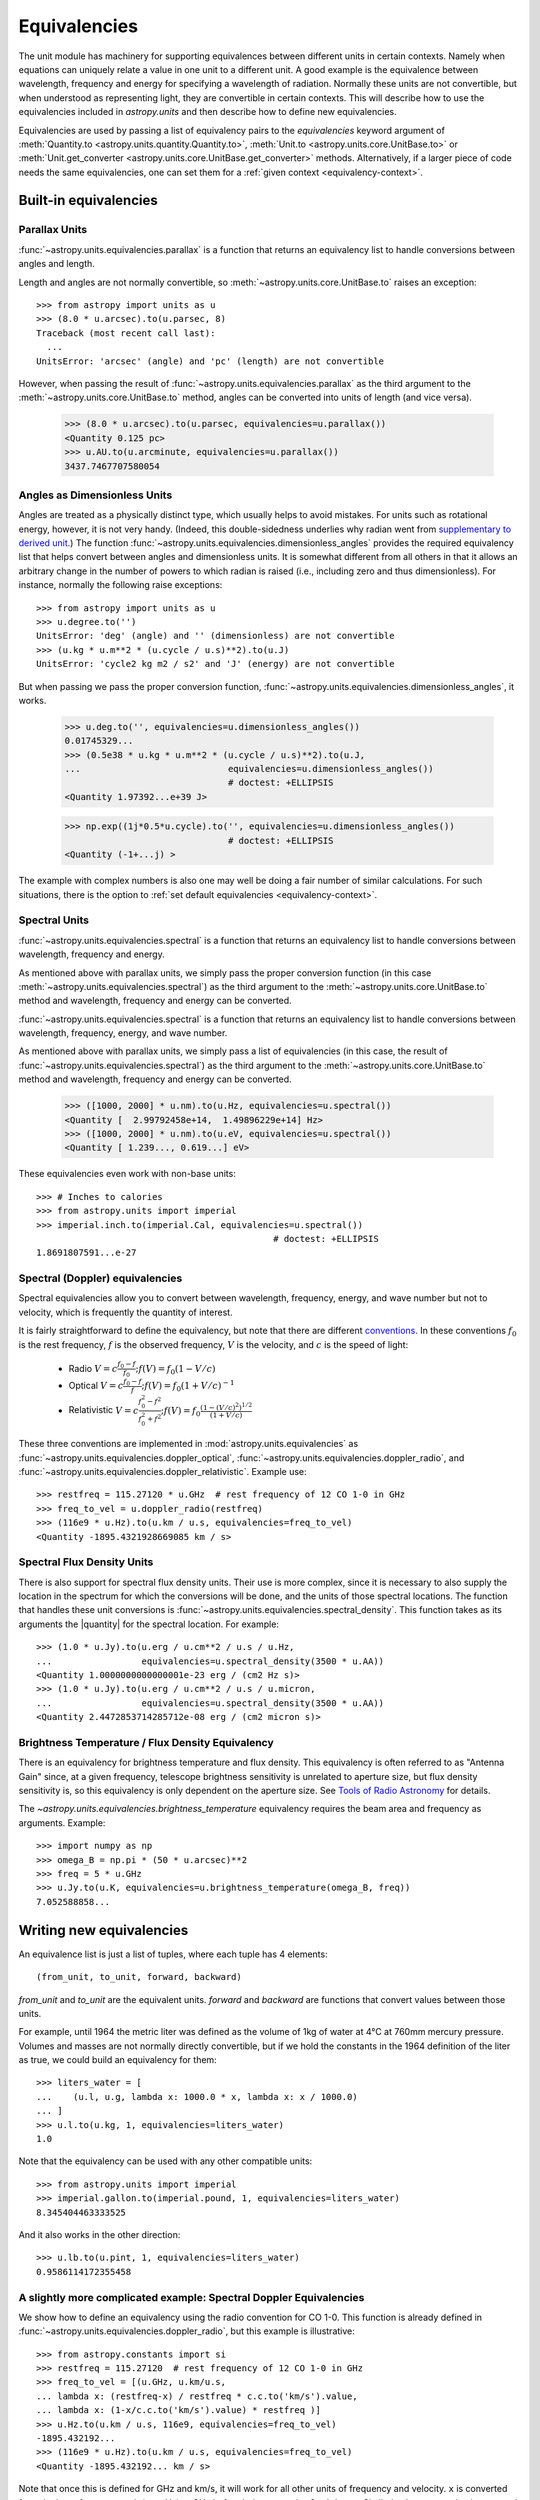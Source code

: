 .. |quantity| replace:: :class:`~astropy.units.quantity.Quantity`

.. _unit_equivalencies:

Equivalencies
=============

The unit module has machinery for supporting equivalences between
different units in certain contexts. Namely when equations can
uniquely relate a value in one unit to a different unit. A good
example is the equivalence between wavelength, frequency and energy
for specifying a wavelength of radiation. Normally these units are not
convertible, but when understood as representing light, they are
convertible in certain contexts.  This will describe how to use the
equivalencies included in `astropy.units` and then describe how to
define new equivalencies.

Equivalencies are used by passing a list of equivalency pairs to the
`equivalencies` keyword argument of :meth:`Quantity.to
<astropy.units.quantity.Quantity.to>`, :meth:`Unit.to
<astropy.units.core.UnitBase.to>` or :meth:`Unit.get_converter
<astropy.units.core.UnitBase.get_converter>` methods.
Alternatively, if a
larger piece of code needs the same equivalencies, one can set them
for a :ref:`given context <equivalency-context>`. 

Built-in equivalencies
----------------------

Parallax Units
^^^^^^^^^^^^^^

:func:`~astropy.units.equivalencies.parallax` is a function that returns an
equivalency list to handle conversions between angles and length.

Length and angles are not normally convertible, so
:meth:`~astropy.units.core.UnitBase.to` raises an exception::

  >>> from astropy import units as u
  >>> (8.0 * u.arcsec).to(u.parsec, 8)
  Traceback (most recent call last):
    ...
  UnitsError: 'arcsec' (angle) and 'pc' (length) are not convertible

However, when passing the result of
:func:`~astropy.units.equivalencies.parallax` as the third argument to the
:meth:`~astropy.units.core.UnitBase.to` method, angles can be converted
into units of length (and vice versa).

    >>> (8.0 * u.arcsec).to(u.parsec, equivalencies=u.parallax())
    <Quantity 0.125 pc>
    >>> u.AU.to(u.arcminute, equivalencies=u.parallax())
    3437.7467707580054

Angles as Dimensionless Units
^^^^^^^^^^^^^^^^^^^^^^^^^^^^^

Angles are treated as a physically distinct type, which usually helps to
avoid mistakes.  For units such as rotational energy, however, it is not
very handy.  (Indeed, this double-sidedness underlies why radian went from
`supplementary to derived unit <http://www.bipm.org/en/CGPM/db/20/8/>`__.)
The function :func:`~astropy.units.equivalencies.dimensionless_angles`
provides the required equivalency list that helps convert between
angles and dimensionless units.  It is somewhat
different from all others in that it allows an arbitrary change in the
number of powers to which radian is raised (i.e., including zero and thus
dimensionless).  For instance, normally the following raise exceptions::

  >>> from astropy import units as u
  >>> u.degree.to('')
  UnitsError: 'deg' (angle) and '' (dimensionless) are not convertible
  >>> (u.kg * u.m**2 * (u.cycle / u.s)**2).to(u.J)
  UnitsError: 'cycle2 kg m2 / s2' and 'J' (energy) are not convertible

But when passing we pass the proper conversion function,
:func:`~astropy.units.equivalencies.dimensionless_angles`, it works.

  >>> u.deg.to('', equivalencies=u.dimensionless_angles())
  0.01745329...
  >>> (0.5e38 * u.kg * u.m**2 * (u.cycle / u.s)**2).to(u.J,  
  ...                            equivalencies=u.dimensionless_angles())
                                 # doctest: +ELLIPSIS
  <Quantity 1.97392...e+39 J>

  >>> np.exp((1j*0.5*u.cycle).to('', equivalencies=u.dimensionless_angles())
                                 # doctest: +ELLIPSIS
  <Quantity (-1+...j) >

The example with complex numbers is also one may well be doing a fair
number of similar calculations.  For such situations, there is the 
option to :ref:`set default equivalencies <equivalency-context>`.

Spectral Units
^^^^^^^^^^^^^^

:func:`~astropy.units.equivalencies.spectral` is a function that returns an
equivalency list to handle conversions between wavelength, frequency
and energy.

As mentioned above with parallax units, we simply pass the proper
conversion function (in this case
:meth:`~astropy.units.equivalencies.spectral`) as the third argument to the
:meth:`~astropy.units.core.UnitBase.to` method and wavelength, frequency
and energy can be converted.

:func:`~astropy.units.equivalencies.spectral` is a function that returns
an equivalency list to handle conversions between wavelength,
frequency, energy, and wave number.

As mentioned above with parallax units, we simply pass a list of
equivalencies (in this case, the result of
:func:`~astropy.units.equivalencies.spectral`) as the third argument to the
:meth:`~astropy.units.core.UnitBase.to` method and wavelength, frequency and
energy can be converted.

  >>> ([1000, 2000] * u.nm).to(u.Hz, equivalencies=u.spectral())
  <Quantity [  2.99792458e+14,  1.49896229e+14] Hz>
  >>> ([1000, 2000] * u.nm).to(u.eV, equivalencies=u.spectral())
  <Quantity [ 1.239..., 0.619...] eV>

These equivalencies even work with non-base units::

  >>> # Inches to calories
  >>> from astropy.units import imperial
  >>> imperial.inch.to(imperial.Cal, equivalencies=u.spectral())
                                               # doctest: +ELLIPSIS
  1.8691807591...e-27

Spectral (Doppler) equivalencies
^^^^^^^^^^^^^^^^^^^^^^^^^^^^^^^^

Spectral equivalencies allow you to convert between wavelength,
frequency, energy, and wave number but not to velocity, which is
frequently the quantity of interest.

It is fairly straightforward to define the equivalency, but note that there are
different `conventions <http://www.gb.nrao.edu/~fghigo/gbtdoc/doppler.html>`__.
In these conventions :math:`f_0` is the rest frequency, :math:`f` is the observed frequency,
:math:`V` is the velocity, and :math:`c` is the speed of light:

    * Radio         :math:`V = c \frac{f_0 - f}{f_0}  ;  f(V) = f_0 ( 1 - V/c )`
    * Optical       :math:`V = c \frac{f_0 - f}{f  }  ;  f(V) = f_0 ( 1 + V/c )^{-1}`
    * Relativistic  :math:`V = c \frac{f_0^2 - f^2}{f_0^2 + f^2} ;  f(V) = f_0 \frac{\left(1 - (V/c)^2\right)^{1/2}}{(1+V/c)}`

These three conventions are implemented in
:mod:`astropy.units.equivalencies` as
:func:`~astropy.units.equivalencies.doppler_optical`,
:func:`~astropy.units.equivalencies.doppler_radio`, and
:func:`~astropy.units.equivalencies.doppler_relativistic`.  Example use::

    >>> restfreq = 115.27120 * u.GHz  # rest frequency of 12 CO 1-0 in GHz
    >>> freq_to_vel = u.doppler_radio(restfreq)
    >>> (116e9 * u.Hz).to(u.km / u.s, equivalencies=freq_to_vel)
    <Quantity -1895.4321928669085 km / s>

Spectral Flux Density Units
^^^^^^^^^^^^^^^^^^^^^^^^^^^

There is also support for spectral flux density units. Their use is
more complex, since it is necessary to also supply the location in the
spectrum for which the conversions will be done, and the units of
those spectral locations.  The function that handles these unit
conversions is :func:`~astropy.units.equivalencies.spectral_density`. This
function takes as its arguments the |quantity| for the spectral
location. For example::

    >>> (1.0 * u.Jy).to(u.erg / u.cm**2 / u.s / u.Hz,
    ...                 equivalencies=u.spectral_density(3500 * u.AA))
    <Quantity 1.0000000000000001e-23 erg / (cm2 Hz s)>
    >>> (1.0 * u.Jy).to(u.erg / u.cm**2 / u.s / u.micron,
    ...                 equivalencies=u.spectral_density(3500 * u.AA))
    <Quantity 2.4472853714285712e-08 erg / (cm2 micron s)>

Brightness Temperature / Flux Density Equivalency
^^^^^^^^^^^^^^^^^^^^^^^^^^^^^^^^^^^^^^^^^^^^^^^^^

There is an equivalency for brightness temperature and flux density.
This equivalency is often referred to as "Antenna Gain" since, at a
given frequency, telescope brightness sensitivity is unrelated to
aperture size, but flux density sensitivity is, so this equivalency is
only dependent on the aperture size.  See `Tools of Radio Astronomy
<http://books.google.com/books?id=9KHw6R8rQEMC&pg=PA179&source=gbs_toc_r&cad=4#v=onepage&q&f=false>`__
for details.

The `~astropy.units.equivalencies.brightness_temperature` equivalency
requires the beam area and frequency as arguments.  Example::

    >>> import numpy as np
    >>> omega_B = np.pi * (50 * u.arcsec)**2
    >>> freq = 5 * u.GHz
    >>> u.Jy.to(u.K, equivalencies=u.brightness_temperature(omega_B, freq))
    7.052588858...

Writing new equivalencies
-------------------------

An equivalence list is just a list of tuples, where each tuple has 4
elements::

  (from_unit, to_unit, forward, backward)

`from_unit` and `to_unit` are the equivalent units.  `forward` and
`backward` are functions that convert values between those units.

For example, until 1964 the metric liter was defined as the volume of
1kg of water at 4°C at 760mm mercury pressure.  Volumes and masses are
not normally directly convertible, but if we hold the constants in the
1964 definition of the liter as true, we could build an equivalency
for them::

  >>> liters_water = [
  ...    (u.l, u.g, lambda x: 1000.0 * x, lambda x: x / 1000.0)
  ... ]
  >>> u.l.to(u.kg, 1, equivalencies=liters_water)
  1.0

Note that the equivalency can be used with any other compatible units::

  >>> from astropy.units import imperial
  >>> imperial.gallon.to(imperial.pound, 1, equivalencies=liters_water)
  8.345404463333525

And it also works in the other direction::

  >>> u.lb.to(u.pint, 1, equivalencies=liters_water)
  0.9586114172355458

A slightly more complicated example: Spectral Doppler Equivalencies
^^^^^^^^^^^^^^^^^^^^^^^^^^^^^^^^^^^^^^^^^^^^^^^^^^^^^^^^^^^^^^^^^^^

We show how to define an equivalency using the radio convention for CO 1-0.
This function is already defined in 
:func:`~astropy.units.equivalencies.doppler_radio`,
but this example is illustrative::

    >>> from astropy.constants import si
    >>> restfreq = 115.27120  # rest frequency of 12 CO 1-0 in GHz
    >>> freq_to_vel = [(u.GHz, u.km/u.s,
    ... lambda x: (restfreq-x) / restfreq * c.c.to('km/s').value,
    ... lambda x: (1-x/c.c.to('km/s').value) * restfreq )]
    >>> u.Hz.to(u.km / u.s, 116e9, equivalencies=freq_to_vel)
    -1895.432192...
    >>> (116e9 * u.Hz).to(u.km / u.s, equivalencies=freq_to_vel)
    <Quantity -1895.432192... km / s>

Note that once this is defined for GHz and km/s, it will work for all other
units of frequency and velocity.  ``x`` is converted from the input frequency
unit (e.g., Hz) to GHz before being passed to ``lambda x:``.  Similarly, the
return value is assumed to be in units of ``km/s``, which is why the ``.value``
of ``c`` is used instead of the constant.

Displaying available equivalencies
----------------------------------

The :meth:`~astropy.units.core.Unit.find_equivalent_units` method also
understands equivalencies.  For example, without passing equivalencies,
there are three compatible units for `Hz` in the standard set::

  >>> u.Hz.find_equivalent_units()
    Primary name | Unit definition | Aliases
  [
    Bq           | 1 / s           | becquerel    ,
    Ci           | 2.7027e-11 / s  | curie        ,
    Hz           | 1 / s           | Hertz, hertz ,
  ]

However, when passing the spectral equivalency, you can see there are
all kinds of things that ``Hz`` can be converted to::

  >>> u.Hz.find_equivalent_units(equivalencies=u.spectral())
    Primary name | Unit definition        | Aliases     
  [
    AU           | 1.49598e+11 m          | au             ,
    Angstrom     | 1e-10 m                | AA, angstrom   ,
    Bq           | 1 / s                  | becquerel      ,
    Ci           | 2.7027e-11 / s         | curie          ,
    Hz           | 1 / s                  | Hertz, hertz   ,
    J            | kg m2 / s2             | Joule, joule   ,
    Ry           | 2.17987e-18 kg m2 / s2 | rydberg        ,
    cm           | 0.01 m                 | centimeter     ,
    eV           | 1.60218e-19 kg m2 / s2 | electronvolt   ,
    erg          | 1e-07 kg m2 / s2       |                ,
    k            | 100 / m                | Kayser, kayser ,
    lyr          | 9.46073e+15 m          | lightyear      ,
    m            | irreducible            | meter          ,
    micron       | 1e-06 m                |                ,
    pc           | 3.08568e+16 m          | parsec         ,
    solRad       | 6.95508e+08 m          | R_sun, Rsun    ,
  ]

.. _equivalency-context:

Using equivalencies in larger pieces of code
--------------------------------------------
Sometimes one has an involved calculation where one is regularly
switching back between equivalent units. For these cases, one can set
equivalencies that will by default be used, in a way similar to which
one can :ref:`enable other units <enabling-other-units>`.

For instance, to enable radian to be treated as a dimensionless unit,
simply do::

  >>> import astropy.units as u
  >>> u.set_enabled_equivalencies(u.dimensionless_angles())
  >>> u.deg.to('')                                   # doctest: +ELLIPSIS
  0.01745329...

Here, any list of equivalencies could be used, or one could add, e.g.,
:func:`~astropy.units.equivalencies.spectral` and
:func:`~astropy.units.equivalencies.spectral_density` (since these return
lists, they should indeed be combined by adding them together).  

The disadvantage of the above approach is that you may forget to turn
the default off (done by giving an empty argument). To automate this,
a context manager is provided::

  >>> import astropy.units as u
  >>> with u.set_enabled_equivalencies_context(u.dimensionless_angles()):
  ...    phase = 0.5 * u.cycle
  ...    c = np.exp(1j*phase)
  ...
  >>> c                                              # doctest: +ELLIPSIS
  <Quantity (-1+...j) >
